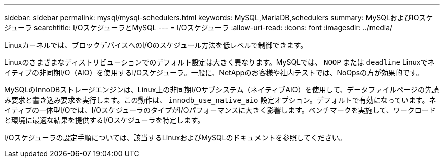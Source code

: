 ---
sidebar: sidebar 
permalink: mysql/mysql-schedulers.html 
keywords: MySQL,MariaDB,schedulers 
summary: MySQLおよびIOスケジューラ 
searchtitle: I/OスケジューラとMySQL 
---
= I/Oスケジューラ
:allow-uri-read: 
:icons: font
:imagesdir: ../media/


[role="lead"]
Linuxカーネルでは、ブロックデバイスへのI/Oのスケジュール方法を低レベルで制御できます。

Linuxのさまざまなディストリビューションでのデフォルト設定は大きく異なります。MySQLでは、 `NOOP` または `deadline` Linuxでネイティブの非同期I/O（AIO）を使用するI/Oスケジューラ。一般に、NetAppのお客様や社内テストでは、NoOpsの方が効果的です。

MySQLのInnoDBストレージエンジンは、Linux上の非同期I/Oサブシステム（ネイティブAIO）を使用して、データファイルページの先読み要求と書き込み要求を実行します。この動作は、 `innodb_use_native_aio` 設定オプション。デフォルトで有効になっています。ネイティブの一体型I/Oでは、I/OスケジューラのタイプがI/Oパフォーマンスに大きく影響します。ベンチマークを実施して、ワークロードと環境に最適な結果を提供するI/Oスケジューラを特定します。

I/Oスケジューラの設定手順については、該当するLinuxおよびMySQLのドキュメントを参照してください。
